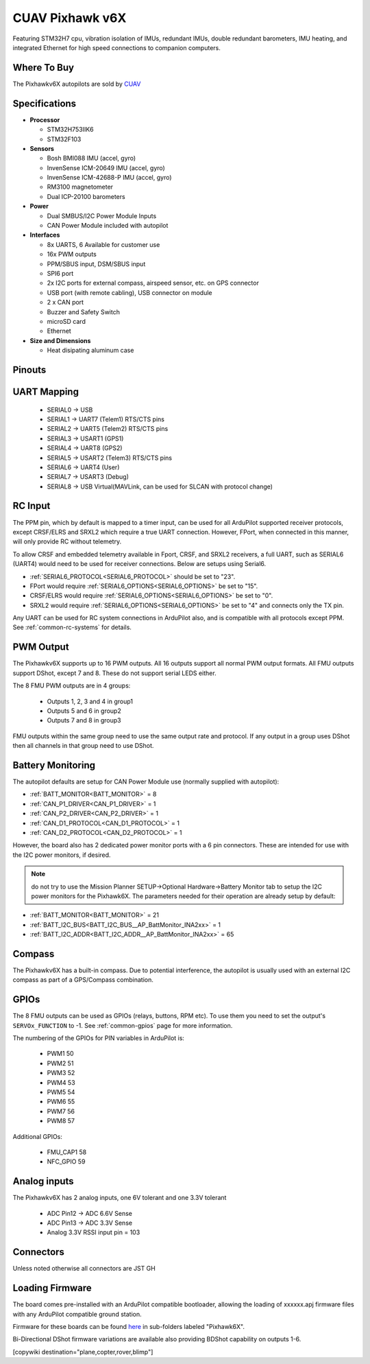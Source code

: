 .. _common-cuav-pixhawkv6X:

================
CUAV Pixhawk v6X
================


.. image:: ../../../images/cuav-pixhawk-v6x.jpg
   :width: 350px
   :align: center


Featuring STM32H7 cpu, vibration isolation of IMUs, redundant IMUs, double redundant barometers, IMU heating, and integrated Ethernet for high speed connections to companion computers.

Where To Buy
============

The Pixhawkv6X autopilots are sold by `CUAV <https://store.cuav.net/uav-flight-controller/>`__

Specifications
==============

-  **Processor**

   -  STM32H753IIK6
   -  STM32F103


-  **Sensors**

   -  Bosh BMI088 IMU (accel, gyro)
   -  InvenSense ICM-20649 IMU (accel, gyro)
   -  InvenSense ICM-42688-P IMU (accel, gyro)
   -  RM3100 magnetometer
   -  Dual ICP-20100 barometers

-  **Power**

   -  Dual SMBUS/I2C Power Module Inputs
   -  CAN Power Module included with autopilot

-  **Interfaces**

   -  8x UARTS, 6 Available for customer use
   -  16x PWM outputs
   -  PPM/SBUS input, DSM/SBUS input
   -  SPI6 port
   -  2x I2C ports for external compass, airspeed sensor, etc. on GPS connector
   -  USB port (with remote cabling), USB connector on module
   -  2 x CAN port
   -  Buzzer and Safety Switch
   -  microSD card
   -  Ethernet

-  **Size and Dimensions**

   - Heat disipating aluminum case

.. image:: ../../../images/pixhawkv6x-size.jpg

Pinouts
=======

.. image:: ../../../images/cuav-pixhawk6x-connectors.png
    :target: ../.././_images/cuav-pixhawk6x-connectors.png

.. image:: ../../../images/cuav-pixhawk6x-outputs.png
    :target: ../.././_images/cuav-pixhawk6x-outputs.png



UART Mapping
============

 - SERIAL0 -> USB 
 - SERIAL1 -> UART7 (Telem1) RTS/CTS pins
 - SERIAL2 -> UART5 (Telem2) RTS/CTS pins
 - SERIAL3 -> USART1 (GPS1)
 - SERIAL4 -> UART8 (GPS2)
 - SERIAL5 -> USART2 (Telem3) RTS/CTS pins
 - SERIAL6 -> UART4 (User)
 - SERIAL7 -> USART3 (Debug)
 - SERIAL8 -> USB Virtual(MAVLink, can be used for SLCAN with protocol change)

RC Input
========
The PPM pin, which by default is mapped to a timer input, can be used for all ArduPilot supported receiver protocols, except CRSF/ELRS and SRXL2 which require a true UART connection. However, FPort, when connected in this manner, will only provide RC without telemetry. 

To allow CRSF and embedded telemetry available in Fport, CRSF, and SRXL2 receivers, a full UART, such as SERIAL6 (UART4) would need to be used for receiver connections. Below are setups using Serial6.

- :ref:`SERIAL6_PROTOCOL<SERIAL6_PROTOCOL>` should be set to "23".

- FPort would require :ref:`SERIAL6_OPTIONS<SERIAL6_OPTIONS>` be set to "15".

- CRSF/ELRS would require :ref:`SERIAL6_OPTIONS<SERIAL6_OPTIONS>` be set to "0".

- SRXL2 would require :ref:`SERIAL6_OPTIONS<SERIAL6_OPTIONS>` be set to "4" and connects only the TX pin.

Any UART can be used for RC system connections in ArduPilot also, and is compatible with all protocols except PPM. See :ref:`common-rc-systems` for details.

PWM Output
==========

The Pixhawkv6X supports up to 16 PWM outputs. All 16 outputs
support all normal PWM output formats. All FMU outputs support DShot, except 7 and 8. These do not support serial LEDS either.

The 8 FMU PWM outputs are in 4 groups:

 - Outputs 1, 2, 3 and 4 in group1
 - Outputs 5 and 6 in group2
 - Outputs 7 and 8 in group3


FMU outputs within the same group need to use the same output rate and protocol. If
any output in a group uses DShot then all channels in that group need
to use DShot.

Battery Monitoring
==================

The autopilot defaults are setup for CAN Power Module use (normally supplied with autopilot):

- :ref:`BATT_MONITOR<BATT_MONITOR>` = 8
- :ref:`CAN_P1_DRIVER<CAN_P1_DRIVER>` = 1
- :ref:`CAN_P2_DRIVER<CAN_P2_DRIVER>` = 1
- :ref:`CAN_D1_PROTOCOL<CAN_D1_PROTOCOL>` = 1
- :ref:`CAN_D2_PROTOCOL<CAN_D2_PROTOCOL>` = 1

However, the board also has 2 dedicated power monitor ports with a 6 pin
connectors. These are intended for use with the I2C power monitors, if desired.

.. note:: do not try to use the Mission Planner SETUP->Optional Hardware->Battery Monitor tab to setup the I2C power monitors for the Pixhawk6X. The parameters needed for their operation are already setup by default:

- :ref:`BATT_MONITOR<BATT_MONITOR>` = 21
- :ref:`BATT_I2C_BUS<BATT_I2C_BUS__AP_BattMonitor_INA2xx>` = 1
- :ref:`BATT_I2C_ADDR<BATT_I2C_ADDR__AP_BattMonitor_INA2xx>` = 65

Compass
=======

The Pixhawkv6X has a built-in compass. Due to potential
interference, the autopilot is usually used with an external I2C compass as
part of a GPS/Compass combination.

GPIOs
=====

The 8 FMU outputs can be used as GPIOs (relays, buttons, RPM etc). To use them you need to set the output's ``SERVOx_FUNCTION`` to -1. See :ref:`common-gpios` page for more information.

The numbering of the GPIOs for PIN variables in ArduPilot is:

 - PWM1 50
 - PWM2 51
 - PWM3 52
 - PWM4 53
 - PWM5 54
 - PWM6 55
 - PWM7 56
 - PWM8 57

Additional GPIOs:

 - FMU_CAP1 58
 - NFC_GPIO 59

Analog inputs
=============

The Pixhawkv6X has 2 analog inputs, one 6V tolerant and one 3.3V tolerant

 - ADC Pin12 -> ADC 6.6V Sense
 - ADC Pin13 -> ADC 3.3V Sense
 - Analog 3.3V RSSI input pin = 103

Connectors
==========

Unless noted otherwise all connectors are JST GH

Loading Firmware
================

The board comes pre-installed with an ArduPilot compatible bootloader,
allowing the loading of xxxxxx.apj firmware files with any ArduPilot
compatible ground station.

Firmware for these boards can be found `here <https://firmware.ardupilot.org>`_ in  sub-folders labeled "Pixhawk6X".

Bi-Directional DShot firmware variations are available also providing BDShot capability on outputs 1-6.

[copywiki destination="plane,copter,rover,blimp"]